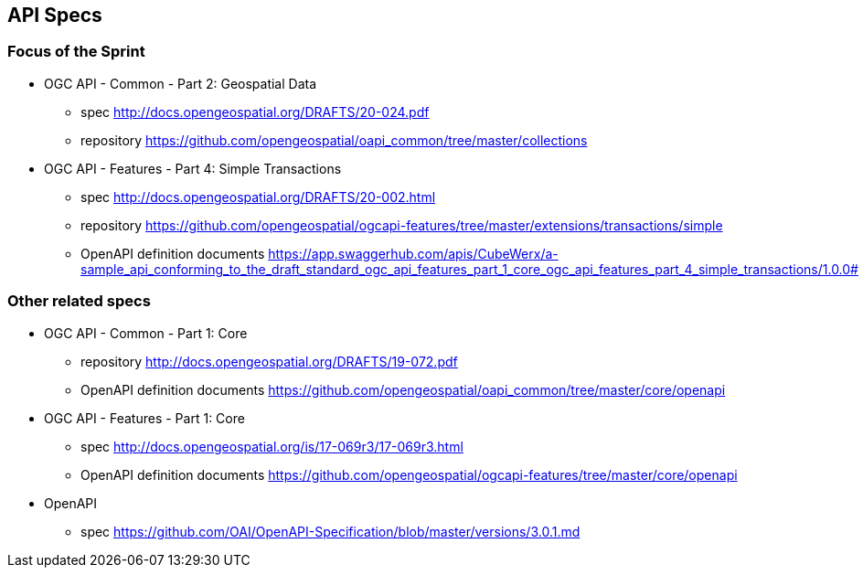 == API Specs

=== Focus of the Sprint

* OGC API - Common - Part 2: Geospatial Data
** spec http://docs.opengeospatial.org/DRAFTS/20-024.pdf
** repository https://github.com/opengeospatial/oapi_common/tree/master/collections

* OGC API - Features - Part 4: Simple Transactions
** spec http://docs.opengeospatial.org/DRAFTS/20-002.html
** repository https://github.com/opengeospatial/ogcapi-features/tree/master/extensions/transactions/simple
** OpenAPI definition documents https://app.swaggerhub.com/apis/CubeWerx/a-sample_api_conforming_to_the_draft_standard_ogc_api_features_part_1_core_ogc_api_features_part_4_simple_transactions/1.0.0#


=== Other related specs

* OGC API - Common - Part 1: Core
** repository http://docs.opengeospatial.org/DRAFTS/19-072.pdf
** OpenAPI definition documents https://github.com/opengeospatial/oapi_common/tree/master/core/openapi

* OGC API - Features - Part 1: Core
** spec http://docs.opengeospatial.org/is/17-069r3/17-069r3.html
** OpenAPI definition documents https://github.com/opengeospatial/ogcapi-features/tree/master/core/openapi

* OpenAPI
** spec https://github.com/OAI/OpenAPI-Specification/blob/master/versions/3.0.1.md
